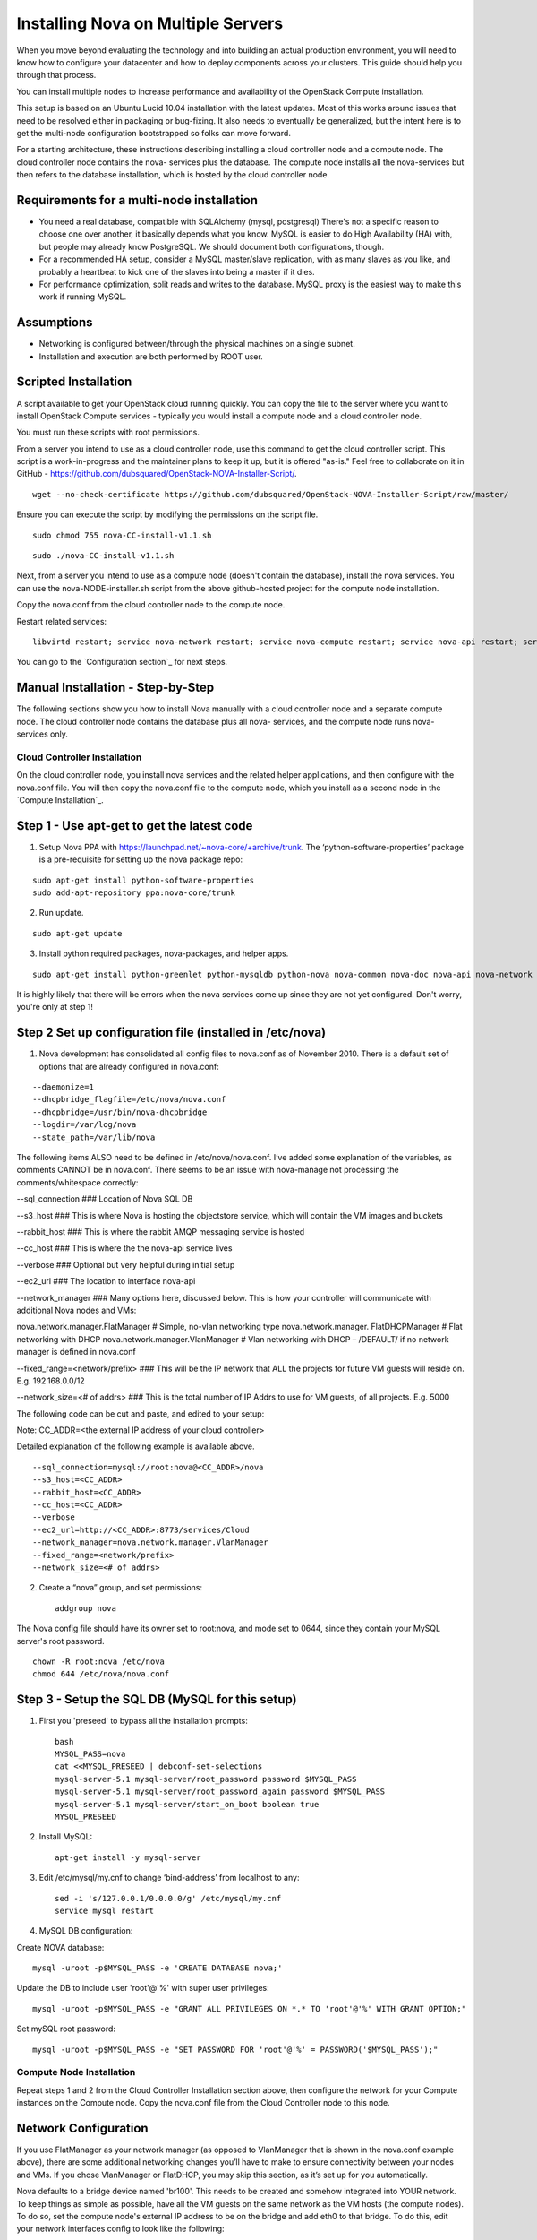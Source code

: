 
Installing Nova on Multiple Servers
===================================

When you move beyond evaluating the technology and into building an actual
production environment, you will need to know how to configure your datacenter
and how to deploy components across your clusters.  This guide should help you
through that process.

You can install multiple nodes to increase performance and availability of the OpenStack Compute installation.

This setup is based on an Ubuntu Lucid 10.04 installation with the latest updates. Most of this works around issues that need to be resolved either in packaging or bug-fixing. It also needs to eventually be generalized, but the intent here is to get the multi-node configuration bootstrapped so folks can move forward.

For a starting architecture, these instructions describing installing a cloud controller node and a compute node. The cloud controller node contains the nova- services plus the database. The compute node installs all the nova-services but then refers to the database installation, which is hosted by the cloud controller node.

Requirements for a multi-node installation
------------------------------------------

* You need a real database, compatible with SQLAlchemy (mysql, postgresql) There's not a specific reason to choose one over another, it basically depends what you know. MySQL is easier to do High Availability (HA) with, but people may already know PostgreSQL. We should document both configurations, though.
* For a recommended HA setup, consider a MySQL master/slave replication, with as many slaves as you like, and probably a heartbeat to kick one of the slaves into being a master if it dies.
* For performance optimization, split reads and writes to the database. MySQL proxy is the easiest way to make this work if running MySQL.

Assumptions
-----------

* Networking is configured between/through the physical machines on a single subnet.
* Installation and execution are both performed by ROOT user.


Scripted Installation
---------------------
A script available to get your OpenStack cloud running quickly. You can copy the file to the server where you want to install OpenStack Compute services - typically you would install a compute node and a cloud controller node.

You must run these scripts with root permissions.

From a server you intend to use as a cloud controller node, use this command to get the cloud controller script. This script is a work-in-progress and the maintainer plans to keep it up, but it is offered "as-is." Feel free to collaborate on it in GitHub - https://github.com/dubsquared/OpenStack-NOVA-Installer-Script/.

::

    wget --no-check-certificate https://github.com/dubsquared/OpenStack-NOVA-Installer-Script/raw/master/  	 nova-CC-install-v1.1.sh

Ensure you can execute the script by modifying the permissions on the script file.

::

    sudo chmod 755 nova-CC-install-v1.1.sh


::

    sudo ./nova-CC-install-v1.1.sh

Next, from a server you intend to use as a compute node (doesn't contain the database), install the nova services. You can use the nova-NODE-installer.sh script from the above github-hosted project for the compute node installation.

Copy the nova.conf from the cloud controller node to the compute node. 

Restart related services::

    libvirtd restart; service nova-network restart; service nova-compute restart; service nova-api restart; service nova-objectstore restart; service nova-scheduler restart

You can go to the `Configuration section`_ for next steps.

Manual Installation - Step-by-Step
----------------------------------
The following sections show you how to install Nova manually with a cloud controller node and a separate compute node. The cloud controller node contains the database plus all nova- services, and the compute node runs nova- services only.

Cloud Controller Installation
`````````````````````````````
On the cloud controller node, you install nova services and the related helper applications, and then configure with the nova.conf file. You will then copy the nova.conf file to the compute node, which you install as a second node in the `Compute Installation`_.

Step 1 - Use apt-get to get the latest code
-------------------------------------------

1. Setup Nova PPA with https://launchpad.net/~nova-core/+archive/trunk. The ‘python-software-properties’ package is a pre-requisite for setting up the nova package repo:

::

    sudo apt-get install python-software-properties
    sudo add-apt-repository ppa:nova-core/trunk

2. Run update.

::

    sudo apt-get update

3. Install python required packages, nova-packages, and helper apps.

::

    sudo apt-get install python-greenlet python-mysqldb python-nova nova-common nova-doc nova-api nova-network nova-objectstore nova-scheduler nova-compute euca2ools unzip

It is highly likely that there will be errors when the nova services come up since they are not yet configured. Don't worry, you're only at step 1!

Step 2 Set up configuration file (installed in /etc/nova)
---------------------------------------------------------

1.  Nova development has consolidated all config files to nova.conf as of November 2010. There is a default set of options that are already configured in nova.conf:

::

--daemonize=1
--dhcpbridge_flagfile=/etc/nova/nova.conf
--dhcpbridge=/usr/bin/nova-dhcpbridge
--logdir=/var/log/nova
--state_path=/var/lib/nova

The following items ALSO need to be defined in /etc/nova/nova.conf.  I’ve added some explanation of the variables, as comments CANNOT be in nova.conf. There seems to be an issue with nova-manage not processing the comments/whitespace correctly:

--sql_connection ###  Location of Nova SQL DB

--s3_host ###  This is where Nova is hosting the objectstore service, which will contain the VM images and buckets

--rabbit_host ### This is where the rabbit AMQP messaging service is hosted

--cc_host ### This is where the the nova-api service lives

--verbose ###  Optional but very helpful during initial setup

--ec2_url ### The location to interface nova-api

--network_manager ### Many options here, discussed below.  This is how your controller will communicate with additional Nova nodes and VMs:

nova.network.manager.FlatManager # Simple, no-vlan networking type
nova.network.manager. FlatDHCPManager #  Flat networking with DHCP
nova.network.manager.VlanManager # Vlan networking with DHCP – /DEFAULT/ if no network manager is defined in nova.conf

--fixed_range=<network/prefix> ###  This will be the IP network that ALL the projects for future VM guests will reside on.  E.g. 192.168.0.0/12

--network_size=<# of addrs> ### This is the total number of IP Addrs to use for VM guests, of all projects.  E.g. 5000

The following code can be cut and paste, and edited to your setup:

Note: CC_ADDR=<the external IP address of your cloud controller>

Detailed explanation of the following example is available above.

::

--sql_connection=mysql://root:nova@<CC_ADDR>/nova
--s3_host=<CC_ADDR>
--rabbit_host=<CC_ADDR>
--cc_host=<CC_ADDR>
--verbose
--ec2_url=http://<CC_ADDR>:8773/services/Cloud
--network_manager=nova.network.manager.VlanManager
--fixed_range=<network/prefix>
--network_size=<# of addrs>

2. Create a “nova” group, and set permissions::

    addgroup nova

The Nova config file should have its owner set to root:nova, and mode set to 0644, since they contain your MySQL server's root password. ::

    chown -R root:nova /etc/nova
    chmod 644 /etc/nova/nova.conf

Step 3 - Setup the SQL DB (MySQL for this setup)
------------------------------------------------

1. First you 'preseed' to bypass all the installation prompts::

    bash
    MYSQL_PASS=nova
    cat <<MYSQL_PRESEED | debconf-set-selections
    mysql-server-5.1 mysql-server/root_password password $MYSQL_PASS
    mysql-server-5.1 mysql-server/root_password_again password $MYSQL_PASS
    mysql-server-5.1 mysql-server/start_on_boot boolean true
    MYSQL_PRESEED

2. Install MySQL::

    apt-get install -y mysql-server

3. Edit /etc/mysql/my.cnf to change ‘bind-address’ from localhost to any::

    sed -i 's/127.0.0.1/0.0.0.0/g' /etc/mysql/my.cnf
    service mysql restart

4. MySQL DB configuration:

Create NOVA database::

    mysql -uroot -p$MYSQL_PASS -e 'CREATE DATABASE nova;'

Update the DB to include user 'root'@'%' with super user privileges::

    mysql -uroot -p$MYSQL_PASS -e "GRANT ALL PRIVILEGES ON *.* TO 'root'@'%' WITH GRANT OPTION;"

Set mySQL root password::

    mysql -uroot -p$MYSQL_PASS -e "SET PASSWORD FOR 'root'@'%' = PASSWORD('$MYSQL_PASS');"

Compute Node Installation
`````````````````````````

Repeat steps 1 and 2 from the Cloud Controller Installation section above, then configure the network for your Compute instances on the Compute node. Copy the nova.conf file from the Cloud Controller node to this node.

Network Configuration
---------------------

If you use FlatManager as your network manager (as opposed to VlanManager that is shown in the nova.conf example above), there are some additional networking changes you’ll have to make to ensure connectivity between your nodes and VMs.  If you chose VlanManager or FlatDHCP, you may skip this section, as it’s set up for you automatically.

Nova defaults to a bridge device named 'br100'. This needs to be created and somehow integrated into YOUR network. To keep things as simple as possible, have all the VM guests on the same network as the VM hosts (the compute nodes). To do so, set the compute node's external IP address to be on the bridge and add eth0 to that bridge. To do this, edit your network interfaces config to look like the following::

   < begin /etc/network/interfaces >
   # The loopback network interface
   auto lo
   iface lo inet loopback

   # Networking for NOVA
   auto br100

   iface br100 inet dhcp
          bridge_ports    eth0
          bridge_stp      off
          bridge_maxwait  0
          bridge_fd       0
   < end /etc/network/interfaces >

Next, restart networking to apply the changes::

    sudo /etc/init.d/networking restart

Configuration
`````````````

On the Compute node, you should continue with these configuration steps.

Step 1 - Set up the Nova environment
------------------------------------

These are the commands you run to update the database if needed, and then set up a user and project::

    /usr/bin/python /usr/bin/nova-manage db sync
    /usr/bin/python /usr/bin/nova-manage user admin <user_name>
    /usr/bin/python /usr/bin/nova-manage project create <project_name> <user_name>
    /usr/bin/python /usr/bin/nova-manage network create <project-network> <number-of-networks-in-project> <IPs in project>

Here is an example of what this looks like with real data::

    /usr/bin/python /usr/bin/nova-manage db sync
    /usr/bin/python /usr/bin/nova-manage user admin dub
    /usr/bin/python /usr/bin/nova-manage project create dubproject dub
    /usr/bin/python /usr/bin/nova-manage network create 192.168.0.0/24 1 255

(I chose a /24 since that falls inside my /12 range I set in ‘fixed-range’ in nova.conf.  Currently, there can only be one network, and I am using the max IP’s available in a  /24.  You can choose to use any valid amount that you would like.)

Note: The nova-manage service assumes that the first IP address is your network (like 192.168.0.0), that the 2nd IP is your gateway (192.168.0.1), and that the broadcast is the very last IP in the range you defined (192.168.0.255). If this is not the case you will need to manually edit the sql db 'networks' table.o.

On running the "nova-manage network create" command, entries are made in the 'networks' and 'fixed_ips' table. However, one of the networks listed in the 'networks' table needs to be marked as bridge in order for the code to know that a bridge exists. The Network is marked as bridged automatically based on the type of network manager selected. You only need to mark the network as a bridge if you chose FlatManager as your network type. More information can be found at the end of this document discussing setting up the bridge device.


Step 2 - Create Nova certifications
-----------------------------------

1.  Generate the certs as a zip file.  These are the certs you will use to launch instances, bundle images, and all the other assorted api functions.

::

    mkdir –p /root/creds
    /usr/bin/python /usr/bin/nova-manage project zipfile $NOVA_PROJECT $NOVA_PROJECT_USER /root/creds/novacreds.zip

2.  Unzip them in your home directory, and add them to your environment.

::

    unzip /root/creds/novacreds.zip -d /root/creds/
    cat /root/creds/novarc >> ~/.bashrc
    source ~/.bashrc

Step 3 - Restart all relevant services
--------------------------------------

Restart all six services in total, just to cover the entire spectrum::

    libvirtd restart; service nova-network restart; service nova-compute restart; service nova-api restart; service nova-objectstore restart; service nova-scheduler restart

Step 4 - Closing steps, and cleaning up
---------------------------------------

One of the most commonly missed configuration areas is not allowing the proper access to VMs. Use the 'euca-authorize' command to enable access.  Below, you will find the commands to allow 'ping' and 'ssh' to your VMs::

    euca-authorize -P icmp -t -1:-1 default
    euca-authorize -P tcp -p 22 default

Another common issue is you cannot ping or SSH your instances after issusing the 'euca-authorize' commands.  Something to look at is the amount of 'dnsmasq' processes that are running.  If you have a running instance, check to see that TWO 'dnsmasq' processes are running.  If not, perform the following::

    killall dnsmasq
    service nova-network restart

To avoid issues with KVM and permissions with Nova, run the following commands to ensure we have VM's that are running optimally::

            chgrp kvm /dev/kvm
            chmod g+rwx /dev/kvm

If you want to use the 10.04 Ubuntu Enterprise Cloud images that are readily available at http://uec-images.ubuntu.com/releases/10.04/release/, you may run into delays with booting. Any server that does not have nova-api running on it needs this iptables entry so that UEC images can get metadata info. On compute nodes, configure the iptables with this next step::

    # iptables -t nat -A PREROUTING -d 169.254.169.254/32 -p tcp -m tcp --dport 80 -j DNAT --to-destination $NOVA_API_IP:8773

Testing the Installation
````````````````````````

You can confirm that your compute node is talking to your cloud controller. From the cloud controller, run this database query::

	mysql -u$MYSQL_USER -p$MYSQL_PASS nova -e 'select * from services;'

In return, you should see something similar to this::
            +---------------------+---------------------+------------+---------+----+----------+----------------+-----------+--------------+----------+-------------------+
            | created_at          | updated_at          | deleted_at | deleted | id | host     | binary         | topic     | report_count | disabled | availability_zone |
            +---------------------+---------------------+------------+---------+----+----------+----------------+-----------+--------------+----------+-------------------+
            | 2011-01-28 22:52:46 | 2011-02-03 06:55:48 | NULL       |       0 |  1 | osdemo02 | nova-network   | network   |        46064 |        0 | nova              |
            | 2011-01-28 22:52:48 | 2011-02-03 06:55:57 | NULL       |       0 |  2 | osdemo02 | nova-compute   | compute   |        46056 |        0 | nova              |
            | 2011-01-28 22:52:52 | 2011-02-03 06:55:50 | NULL       |       0 |  3 | osdemo02 | nova-scheduler | scheduler |        46065 |        0 | nova              |
            | 2011-01-29 23:49:29 | 2011-02-03 06:54:26 | NULL       |       0 |  4 | osdemo01 | nova-compute   | compute   |        37050 |        0 | nova              |
            | 2011-01-30 23:42:24 | 2011-02-03 06:55:44 | NULL       |       0 |  9 | osdemo04 | nova-compute   | compute   |        28484 |        0 | nova              |
            | 2011-01-30 21:27:28 | 2011-02-03 06:54:23 | NULL       |       0 |  8 | osdemo05 | nova-compute   | compute   |        29284 |        0 | nova              |
            +---------------------+---------------------+------------+---------+----+----------+----------------+-----------+--------------+----------+-------------------+
You can see that 'osdemo0{1,2,4,5} are all running 'nova-compute.' When you start spinning up instances, they will allocate on any node that is running nova-compute from this list.

You can then use `euca2ools` to test some items::

    euca-describe-images
    euca-describe-instances

If you have issues with the API key, you may need to re-source your creds file::

    . /root/creds/novarc

If you don’t get any immediate errors, you’re successfully making calls to your cloud!

Spinning up a VM for Testing
````````````````````````````

(This excerpt is from Thierry Carrez's blog, with reference to http://wiki.openstack.org/GettingImages.)

The image that you will use here will be a ttylinux image, so this is a limited function server. You will be able to ping and SSH to this instance, but it is in no way a full production VM.

UPDATE: Due to `bug 661159 <https://bugs.launchpad.net/nova/+bug/661159>`_, we can’t use images without ramdisks yet, so we can’t use the classic Ubuntu cloud images from http://uec-images.ubuntu.com/releases/ yet. For the sake of this tutorial, we’ll use the `ttylinux images from Scott Moser instead <http://smoser.brickies.net/ubuntu/ttylinux-uec/>`_.

Download the image, and publish to your bucket:

::

    image="ttylinux-uec-amd64-12.1_2.6.35-22_1.tar.gz"
    wget http://smoser.brickies.net/ubuntu/ttylinux-uec/$image
    uec-publish-tarball $image mybucket

This will output three references, an "emi", an "eri" and an "eki."  (Image, ramdisk, and kernel)  The emi is the one we use to launch instances, so take note of this.

Create a keypair to SSH to the server:

::

    euca-add-keypair mykey > mykey.priv

    chmod 0600 mykey.priv

Boot your instance:

::

    euca-run-instances $emi -k mykey -t m1.tiny

($emi is replaced with the output from the previous command)

Checking status, and confirming communication:

Once you have booted the instance, you can check the status the the `euca-describe-instances` command.  Here you can view the instance ID, IP, and current status of the VM.

::

    euca-describe-instances

Once in a "running" state, you can use your SSH key connect:

::

    ssh -i mykey.priv root@$ipaddress

When you are ready to terminate the instance, you may do so with the `euca-terminate-instances` command:

::

    euca-terminate-instances $instance-id

You can determine the instance-id with `euca-describe-instances`, and the format is "i-" with a series of letter and numbers following:  e.g. i-a4g9d.

For more information in creating you own custom (production ready) instance images, please visit http://wiki.openstack.org/GettingImages for more information!

Enjoy your new private cloud, and play responsibly!
